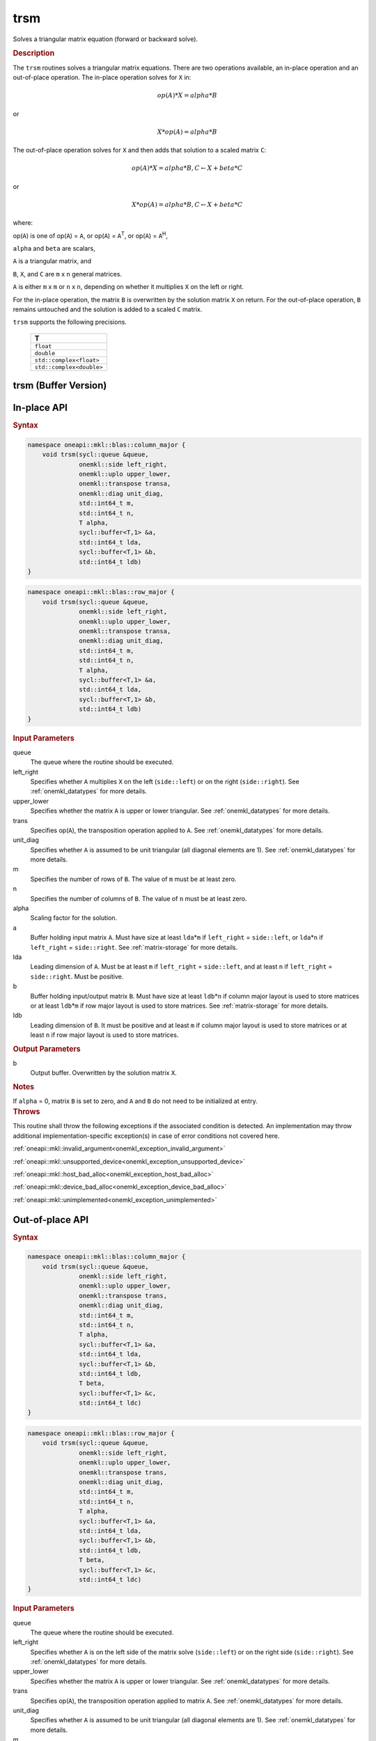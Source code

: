 .. SPDX-FileCopyrightText: 2019-2020 Intel Corporation
..
.. SPDX-License-Identifier: CC-BY-4.0

.. _onemkl_blas_trsm:

trsm
====

Solves a triangular matrix equation (forward or backward solve).

.. _onemkl_blas_trsm_description:

.. rubric:: Description

The ``trsm`` routines solves a triangular matrix equations. There are two operations available, an in-place operation and an out-of-place operation. The in-place operation solves for ``X`` in:

.. math::

      op(A)*X = alpha*B

or

.. math::

      X*op(A) = alpha*B

The out-of-place operation solves for ``X`` and then adds that solution to a scaled matrix ``C``:

.. math::

   op(A)*X = alpha*B, C \leftarrow X + beta*C

or

.. math::

   X*op(A) = alpha*B, C \leftarrow X + beta*C

where:

op(``A``) is one of op(``A``) = ``A``, or op(``A``) =
``A``\ :sup:`T`, or op(``A``) = ``A``\ :sup:`H`,

``alpha`` and ``beta`` are scalars,

``A`` is a triangular matrix, and

``B``, ``X``, and ``C`` are ``m`` x ``n`` general matrices.

``A`` is either ``m`` x ``m`` or ``n`` x ``n``, depending on whether
it multiplies ``X`` on the left or right.

For the in-place operation, the matrix ``B``
is overwritten by the solution matrix ``X`` on return.
For the out-of-place operation, ``B`` remains untouched and the solution is added to a scaled ``C`` matrix.

``trsm`` supports the following precisions.

   .. list-table:: 
      :header-rows: 1

      * -  T 
      * -  ``float`` 
      * -  ``double`` 
      * -  ``std::complex<float>`` 
      * -  ``std::complex<double>`` 

.. _onemkl_blas_trsm_buffer:

trsm (Buffer Version)
---------------------

**In-place API**
----------------

.. rubric:: Syntax

.. code-block:: cpp

   namespace oneapi::mkl::blas::column_major {
       void trsm(sycl::queue &queue,
                 onemkl::side left_right,
                 onemkl::uplo upper_lower,
                 onemkl::transpose transa,
                 onemkl::diag unit_diag,
                 std::int64_t m,
                 std::int64_t n,
                 T alpha,
                 sycl::buffer<T,1> &a,
                 std::int64_t lda,
                 sycl::buffer<T,1> &b,
                 std::int64_t ldb)
   }
.. code-block:: cpp

   namespace oneapi::mkl::blas::row_major {
       void trsm(sycl::queue &queue,
                 onemkl::side left_right,
                 onemkl::uplo upper_lower,
                 onemkl::transpose transa,
                 onemkl::diag unit_diag,
                 std::int64_t m,
                 std::int64_t n,
                 T alpha,
                 sycl::buffer<T,1> &a,
                 std::int64_t lda,
                 sycl::buffer<T,1> &b,
                 std::int64_t ldb)
   }

.. container:: section

   .. rubric:: Input Parameters

   queue
      The queue where the routine should be executed.

   left_right
      Specifies whether ``A`` multiplies ``X`` on the left
      (``side::left``) or on the right (``side::right``). See :ref:`onemkl_datatypes` for more details.

   upper_lower
      Specifies whether the matrix ``A`` is upper or lower triangular. See :ref:`onemkl_datatypes` for more details.

   trans
      Specifies op(``A``), the transposition operation applied to ``A``. See :ref:`onemkl_datatypes` for more details.

   unit_diag
      Specifies whether ``A`` is assumed to be unit triangular (all
      diagonal elements are 1). See :ref:`onemkl_datatypes` for more details.

   m
      Specifies the number of rows of ``B``. The value of ``m`` must be
      at least zero.

   n
      Specifies the number of columns of ``B``. The value of ``n`` must
      be at least zero.

   alpha
      Scaling factor for the solution.

   a
      Buffer holding input matrix ``A``. Must have size at least
      ``lda``\ \*\ ``m`` if ``left_right`` = ``side::left``, or
      ``lda``\ \*\ ``n`` if ``left_right`` = ``side::right``. See
      :ref:`matrix-storage` for
      more details.

   lda
      Leading dimension of ``A``. Must be at least ``m`` if
      ``left_right`` = ``side::left``, and at least ``n`` if
      ``left_right`` = ``side::right``. Must be positive.

   b
      Buffer holding input/output matrix ``B``. Must have size at
      least ``ldb``\ \*\ ``n`` if column major layout is used to store
      matrices or at least ``ldb``\ \*\ ``m`` if row major layout is
      used to store matrices. See :ref:`matrix-storage` for more details.

   ldb
      Leading dimension of ``B``. It must be positive and at least
      ``m`` if column major layout is used to store matrices or at
      least ``n`` if row major layout is used to store matrices.

.. container:: section

   .. rubric:: Output Parameters

   b
      Output buffer. Overwritten by the solution matrix ``X``.

.. container:: section

   .. rubric:: Notes

   If ``alpha`` = 0, matrix ``B`` is set to zero, and ``A`` and ``B`` do
   not need to be initialized at entry.

.. container:: section

   .. rubric:: Throws

   This routine shall throw the following exceptions if the associated condition is detected. An implementation may throw additional implementation-specific exception(s) in case of error conditions not covered here.

   :ref:`oneapi::mkl::invalid_argument<onemkl_exception_invalid_argument>`
       
   
   :ref:`oneapi::mkl::unsupported_device<onemkl_exception_unsupported_device>`
       

   :ref:`oneapi::mkl::host_bad_alloc<onemkl_exception_host_bad_alloc>`
       

   :ref:`oneapi::mkl::device_bad_alloc<onemkl_exception_device_bad_alloc>`
       

   :ref:`oneapi::mkl::unimplemented<onemkl_exception_unimplemented>`
      
**Out-of-place API**
--------------------

.. rubric:: Syntax

.. code-block:: cpp

   namespace oneapi::mkl::blas::column_major {
       void trsm(sycl::queue &queue,
                 onemkl::side left_right,
                 onemkl::uplo upper_lower,
                 onemkl::transpose trans,
                 onemkl::diag unit_diag,
                 std::int64_t m,
                 std::int64_t n,
                 T alpha,
                 sycl::buffer<T,1> &a,
                 std::int64_t lda,
                 sycl::buffer<T,1> &b,
                 std::int64_t ldb,
                 T beta,
                 sycl::buffer<T,1> &c,
                 std::int64_t ldc)
   }

.. code-block:: cpp

   namespace oneapi::mkl::blas::row_major {
       void trsm(sycl::queue &queue,
                 onemkl::side left_right,
                 onemkl::uplo upper_lower,
                 onemkl::transpose trans,
                 onemkl::diag unit_diag,
                 std::int64_t m,
                 std::int64_t n,
                 T alpha,
                 sycl::buffer<T,1> &a,
                 std::int64_t lda,
                 sycl::buffer<T,1> &b,
                 std::int64_t ldb,
                 T beta,
                 sycl::buffer<T,1> &c,
                 std::int64_t ldc)
   }


.. container:: section

   .. rubric:: Input Parameters

   queue
      The queue where the routine should be executed.

   left_right
      Specifies whether ``A`` is on the left side of the matrix solve
      (``side::left``) or on the right side (``side::right``). See :ref:`onemkl_datatypes` for more details.

   upper_lower
      Specifies whether the matrix ``A`` is upper or lower triangular. See :ref:`onemkl_datatypes` for more details.

   trans
      Specifies op(``A``), the transposition operation applied to matrix ``A``. See :ref:`onemkl_datatypes` for more details.

   unit_diag
      Specifies whether ``A`` is assumed to be unit triangular (all diagonal elements are 1). See :ref:`onemkl_datatypes` for more details.

   m
      Specifices the number of rows of ``B``. The value of ``m`` must be at least zero.

   n
      Specifies the Number of columns of ``B``. The value of ``n`` must be at least zero.

   alpha
      Scaling factor for the solution.

   a
      Buffer holding input matrix ``A``. Must have size at least
      ``lda``\ \*\ ``m`` if ``left_right`` = ``side::left`` or ``lda``\ \*\ ``n`` if ``left_right`` = ``side::right``. See :ref:`matrix-storage` for more details.

   lda
      Leading dimension of ``A``. Must be at least ``m`` if ``left_right`` = ``side::left`` or at least ``n`` if ``left_right`` = ``side::right``. Must be positive.

   b
      Buffer holding input matrix ``B``. Must have size at least
      ``ldb``\ \*\ ``n`` if column major layout or at least ``ldb``\ \*\ ``m`` if row major layout is used. See :ref:`matrix-storage` for more details.

   ldb
      Leading dimension of matrix ``B``. It must be positive and at least ``m`` if column major layout or at least ``n`` if row major layout is used.

   beta
      Scaling factor for matrix ``C``.

   c
      Buffer holding input/output matrix ``C``. Size of the buffer must be at least
      ``ldc``\ \*\ ``n`` if column major layout or at least ``ldc``\ \*\ ``m`` if row major layout is used. See :ref:`matrix-storage` for more details.

   ldc
      Leading dimension of matrix ``C``. Must be at least ``m`` if column major layout or at least ``n`` if row major layout is used. Must be positive.

.. container:: section

   .. rubric:: Output Parameters

   c
      Output buffer overwritten by solution matrix ``X`` + ``beta``\ \*\ ``C``.

.. container:: section

   .. rubric:: Throws

   This routine shall throw the following exceptions if the associated condition is detected. An implementation may throw additional implementation-specific exception(s) in case of error conditions not covered here.

   :ref:`oneapi::mkl::invalid_argument<onemkl_exception_invalid_argument>`
       
   
   :ref:`oneapi::mkl::unsupported_device<onemkl_exception_unsupported_device>`
       

   :ref:`oneapi::mkl::host_bad_alloc<onemkl_exception_host_bad_alloc>`
       

   :ref:`oneapi::mkl::device_bad_alloc<onemkl_exception_device_bad_alloc>`
       

   :ref:`oneapi::mkl::unimplemented<onemkl_exception_unimplemented>`


.. _onemkl_blas_trsm_usm:

trsm (USM Version)
------------------

**In-place API**
----------------

.. rubric:: Syntax

.. code-block:: cpp

   namespace oneapi::mkl::blas::column_major {
       sycl::event trsm(sycl::queue &queue,
                        onemkl::side left_right,
                        onemkl::uplo upper_lower,
                        onemkl::transpose transa,
                        onemkl::diag unit_diag,
                        std::int64_t m,
                        std::int64_t n,
                        value_or_pointer<T> alpha,
                        const T *a,
                        std::int64_t lda,
                        T *b,
                        std::int64_t ldb,
                        const std::vector<sycl::event> &dependencies = {})
   }
.. code-block:: cpp

   namespace oneapi::mkl::blas::row_major {
       sycl::event trsm(sycl::queue &queue,
                        onemkl::side left_right,
                        onemkl::uplo upper_lower,
                        onemkl::transpose transa,
                        onemkl::diag unit_diag,
                        std::int64_t m,
                        std::int64_t n,
                        value_or_pointer<T> alpha,
                        const T *a,
                        std::int64_t lda,
                        T *b,
                        std::int64_t ldb,
                        const std::vector<sycl::event> &dependencies = {})
   }

.. container:: section

   .. rubric:: Input Parameters

   queue
      The queue where the routine should be executed.

   left_right
      Specifies whether ``A`` multiplies ``X`` on the left
      (``side::left``) or on the right (``side::right``). See :ref:`onemkl_datatypes` for more details.

   upper_lower
      Specifies whether the matrix ``A`` is upper or lower
      triangular. See :ref:`onemkl_datatypes` for more details.

   transa
      Specifies op(``A``), the transposition operation applied to
      ``A``. See :ref:`onemkl_datatypes` for more details.

   unit_diag
      Specifies whether ``A`` is assumed to be unit triangular (all
      diagonal elements are 1). See :ref:`onemkl_datatypes` for more details.

   m
      Specifies the number of rows of ``B``. The value of ``m`` must
      be at least zero.

   n
      Specifies the number of columns of ``B``. The value of ``n``
      must be at least zero.

   alpha
      Scaling factor for the solution. See :ref:`value_or_pointer` for more details.

   a
      Pointer to input matrix ``A``. Must have size at least
      ``lda``\ \*\ ``m`` if ``left_right`` = ``side::left``, or
      ``lda``\ \*\ ``n`` if ``left_right`` = ``side::right``. See
      :ref:`matrix-storage` for
      more details.

   lda
      Leading dimension of ``A``. Must be at least ``m`` if
      ``left_right`` = ``side::left``, and at least ``n`` if
      ``left_right`` = ``side::right``. Must be positive.

   b
      Pointer to input/output matrix ``B``. Must have size at
      least ``ldb``\ \*\ ``n`` if column major layout is used to store
      matrices or at least ``ldb``\ \*\ ``m`` if row major layout is
      used to store matrices. See :ref:`matrix-storage` for more details.

   ldb
      Leading dimension of ``B``. It must be positive and at least
      ``m`` if column major layout is used to store matrices or at
      least ``n`` if row major layout is used to store matrices.

   dependencies
      List of events to wait for before starting computation, if any.
      If omitted, defaults to no dependencies.

.. container:: section

   .. rubric:: Output Parameters

   b
      Pointer to the output matrix. Overwritten by the solution
      matrix ``X``.

.. container:: section

   .. rubric:: Notes

   If ``alpha`` = 0, matrix ``B`` is set to zero, and ``A`` and ``B``
   do not need to be initialized at entry.

.. container:: section

   .. rubric:: Return Values

   Output event to wait on to ensure computation is complete.

.. container:: section

   .. rubric:: Throws

   This routine shall throw the following exceptions if the associated condition is detected. An implementation may throw additional implementation-specific exception(s) in case of error conditions not covered here.

   :ref:`oneapi::mkl::invalid_argument<onemkl_exception_invalid_argument>`
       
       
   
   :ref:`oneapi::mkl::unsupported_device<onemkl_exception_unsupported_device>`
       

   :ref:`oneapi::mkl::host_bad_alloc<onemkl_exception_host_bad_alloc>`
       

   :ref:`oneapi::mkl::device_bad_alloc<onemkl_exception_device_bad_alloc>`
       

   :ref:`oneapi::mkl::unimplemented<onemkl_exception_unimplemented>`

**Out-of-place API**
--------------------

.. rubric:: Syntax

.. code-block:: cpp

   namespace oneapi::mkl::blas::column_major {
       void trsm(sycl::queue &queue,
                 onemkl::side left_right,
                 onemkl::uplo upper_lower,
                 onemkl::transpose trans,
                 onemkl::diag unit_diag,
                 std::int64_t m,
                 std::int64_t n,
                 value_or_pointer<T> alpha,
                 const T *a,
                 std::int64_t lda,
                 const T *b,
                 std::int64_t ldb,
                 value_or_pointer<T> beta,
                 T *c,
                 std::int64_t ldc,
                 const std::vector<sycl::event> &dependencies = {})
   }

.. code-block:: cpp

   namespace oneapi::mkl::blas::row_major {
       void trsm(sycl::queue &queue,
                 onemkl::side left_right,
                 onemkl::uplo upper_lower,
                 onemkl::transpose trans,
                 onemkl::diag unit_diag,
                 std::int64_t m,
                 std::int64_t n,
                 value_or_pointer<T> alpha,
                 const T *a,
                 std::int64_t lda,
                 const T *b,
                 std::int64_t ldb,
                 value_or_pointer<T> beta,
                 T *c,
                 std::int64_t ldc,
                 const std::vector<sycl::event> &dependencies = {})
   }


.. container:: section

   .. rubric:: Input Parameters

   queue
      The queue where the routine should be executed.

   left_right
      Specifies whether ``A`` is on the left side of the matrix solve
      (``side::left``) or on the right side (``side::right``). See :ref:`onemkl_datatypes` for more details.

   upper_lower
      Specifies whether the matrix ``A`` is upper or lower triangular. See :ref:`onemkl_datatypes` for more details.

   trans
      Specifies op(``A``), the transposition operation applied to matrix ``A``. See :ref:`onemkl_datatypes` for more details.

   unit_diag
      Specifies whether ``A`` is assumed to be unit triangular (all diagonal elements are 1). See :ref:`onemkl_datatypes` for more details.

   m
      Specifices the number of rows of ``B``. The value of ``m`` must be at least zero.

   n
      Specifies the Number of columns of ``B``. The value of ``n`` must be at least zero.

   alpha
      Scaling factor for the solution. See :ref:`value_or_pointer` for more details.

   a
      Pointer to input matrix ``A``. Must have size at least
      ``lda``\ \*\ ``m`` if ``left_right`` = ``side::left`` or ``lda``\ \*\ ``n`` if ``left_right`` = ``side::right``. See :ref:`matrix-storage` for more details.

   lda
      Leading dimension of ``A``. Must be at least ``m`` if ``left_right`` = ``side::left`` or at least ``n`` if ``left_right`` = ``side::right``. Must be positive.

   b
      Pointer to input matrix ``B``. Must have size at least
      ``ldb``\ \*\ ``n`` if column major layout or at least ``ldb``\ \*\ ``m`` if row major layout is used. See :ref:`matrix-storage` for more details.

   ldb
      Leading dimension of matrix ``B``. It must be positive and at least ``m`` if column major layout or at least ``n`` if row major layout is used.

   beta
      Scaling factor for matrix ``C``. See :ref:`value_or_pointer` for more details.

   c
      Pointer to input/output matrix ``C``. Must have size at least
      ``ldc``\ \*\ ``n`` if column major layout or at least ``ldc``\ \*\ ``m`` if row major layout is used. See :ref:`matrix-storage` for more details.

   ldc
      Leading dimension of matrix ``C``. Must be at least ``m`` if column major layout or at least ``n`` if row major layout is used. Must be positive.

   dependencies
      List of events to wait for before starting computation, if any.
      If omitted, defaults to no dependencies.

.. container:: section

   .. rubric:: Output Parameters

   c
      Pointer to the output matrix, overwritten by the solution matrix ``X`` + ``beta``\ \*\ ``C``.

.. container:: section

   .. rubric:: Throws

   This routine shall throw the following exceptions if the associated condition is detected. An implementation may throw additional implementation-specific exception(s) in case of error conditions not covered here.

   :ref:`oneapi::mkl::invalid_argument<onemkl_exception_invalid_argument>`
       
   
   :ref:`oneapi::mkl::unsupported_device<onemkl_exception_unsupported_device>`
       

   :ref:`oneapi::mkl::host_bad_alloc<onemkl_exception_host_bad_alloc>`
       

   :ref:`oneapi::mkl::device_bad_alloc<onemkl_exception_device_bad_alloc>`
       

   :ref:`oneapi::mkl::unimplemented<onemkl_exception_unimplemented>`
   

   **Parent topic:** :ref:`blas-level-3-routines`
